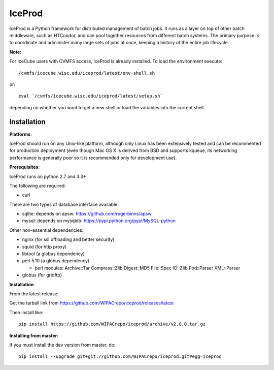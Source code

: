 IceProd
=======

IceProd is a Python framework for distributed management of batch jobs.
It runs as a layer on top of other batch middleware, such as HTCondor,
and can pool together resources from different batch systems.
The primary purpose is to coordinate and administer many large sets of
jobs at once, keeping a history of the entire job lifecycle.

**Note:**

For IceCube users with CVMFS access, IceProd is already installed.
To load the environment execute::

    /cvmfs/icecube.wisc.edu/iceprod/latest/env-shell.sh

or::

    eval `/cvmfs/icecube.wisc.edu/iceprod/latest/setup.sh`

depending on whether you want to get a new shell or load the variables
into the current shell.

Installation
------------

**Platforms**:

IceProd should run on any Unix-like platform, although only
Linux has been extensively tested and can be recommented for production
deployment (even though Mac OS X is derived from BSD and supports kqueue, its
networking performance is generally poor so it is recommended only for
development use).

**Prerequisites**:

IceProd runs on python 2.7 and 3.3+

The following are required:

* curl

There are two types of database interface available:

* sqlite:  depends on apsw: https://github.com/rogerbinns/apsw
* mysql:   depends on mysqldb: https://pypi.python.org/pypi/MySQL-python

Other non-essential dependencies:

* nginx       (for ssl offloading and better security)
* squid       (for http proxy)
* libtool     (a globus dependency)
* perl 5.10   (a globus dependency)

  * perl modules: Archive::Tar Compress::Zlib Digest::MD5 File::Spec IO::Zlib Pod::Parser XML::Parser

* globus      (for gridftp)


**Installation**:

From the latest release:

Get the tarball link from https://github.com/WIPACrepo/iceprod/releases/latest

Then install like::

    pip install https://github.com/WIPACrepo/iceprod/archive/v2.0.0.tar.gz

**Installing from master**:

If you must install the dev version from master, do::

    pip install --upgrade git+git://github.com/WIPACrepo/iceprod.git#egg=iceprod

